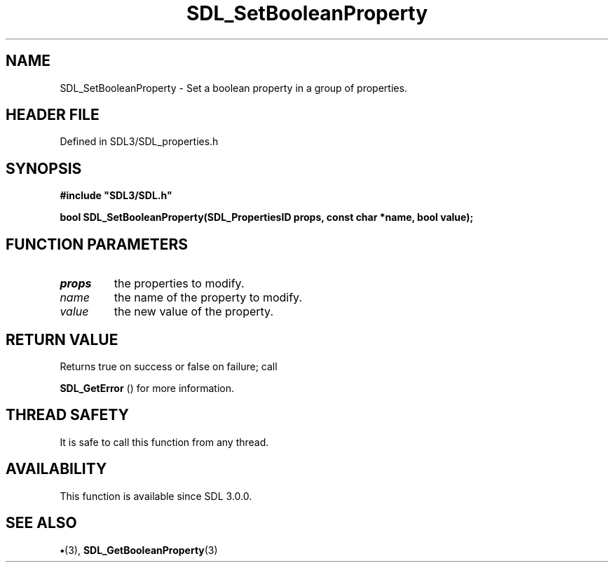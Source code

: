 .\" This manpage content is licensed under Creative Commons
.\"  Attribution 4.0 International (CC BY 4.0)
.\"   https://creativecommons.org/licenses/by/4.0/
.\" This manpage was generated from SDL's wiki page for SDL_SetBooleanProperty:
.\"   https://wiki.libsdl.org/SDL_SetBooleanProperty
.\" Generated with SDL/build-scripts/wikiheaders.pl
.\"  revision SDL-preview-3.1.3
.\" Please report issues in this manpage's content at:
.\"   https://github.com/libsdl-org/sdlwiki/issues/new
.\" Please report issues in the generation of this manpage from the wiki at:
.\"   https://github.com/libsdl-org/SDL/issues/new?title=Misgenerated%20manpage%20for%20SDL_SetBooleanProperty
.\" SDL can be found at https://libsdl.org/
.de URL
\$2 \(laURL: \$1 \(ra\$3
..
.if \n[.g] .mso www.tmac
.TH SDL_SetBooleanProperty 3 "SDL 3.1.3" "Simple Directmedia Layer" "SDL3 FUNCTIONS"
.SH NAME
SDL_SetBooleanProperty \- Set a boolean property in a group of properties\[char46]
.SH HEADER FILE
Defined in SDL3/SDL_properties\[char46]h

.SH SYNOPSIS
.nf
.B #include \(dqSDL3/SDL.h\(dq
.PP
.BI "bool SDL_SetBooleanProperty(SDL_PropertiesID props, const char *name, bool value);
.fi
.SH FUNCTION PARAMETERS
.TP
.I props
the properties to modify\[char46]
.TP
.I name
the name of the property to modify\[char46]
.TP
.I value
the new value of the property\[char46]
.SH RETURN VALUE
Returns true on success or false on failure; call

.BR SDL_GetError
() for more information\[char46]

.SH THREAD SAFETY
It is safe to call this function from any thread\[char46]

.SH AVAILABILITY
This function is available since SDL 3\[char46]0\[char46]0\[char46]

.SH SEE ALSO
.BR \(bu (3),
.BR SDL_GetBooleanProperty (3)
